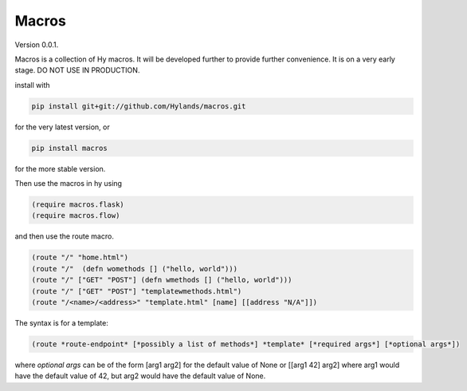 Macros
====

Version 0.0.1.


Macros is a collection of Hy macros. It will be developed
further to provide further convenience. It is on a very early stage.
DO NOT USE IN PRODUCTION.

install with

.. code-block:: sh
   
    pip install git+git://github.com/Hylands/macros.git

for the very latest version, or


.. code-block:: sh
   
    pip install macros

for the more stable version.

Then use the macros in hy using

.. code-block:: hy
   
    (require macros.flask)
    (require macros.flow)
and then use the route macro.


.. code-block:: hy
   
    (route "/" "home.html")
    (route "/"  (defn womethods [] ("hello, world")))
    (route "/" ["GET" "POST"] (defn wmethods [] ("hello, world")))
    (route "/" ["GET" "POST"] "templatewmethods.html")
    (route "/<name>/<address>" "template.html" [name] [[address "N/A"]])

The syntax is for a template:
    
.. code-block:: hy
   
    (route *route-endpoint* [*possibly a list of methods*] *template* [*required args*] [*optional args*])

where *optional args* can be of the form [arg1 arg2] for the default value of None
or [[arg1 42] arg2] where arg1 would have the default value of 42, but arg2 would have the default value of None.
